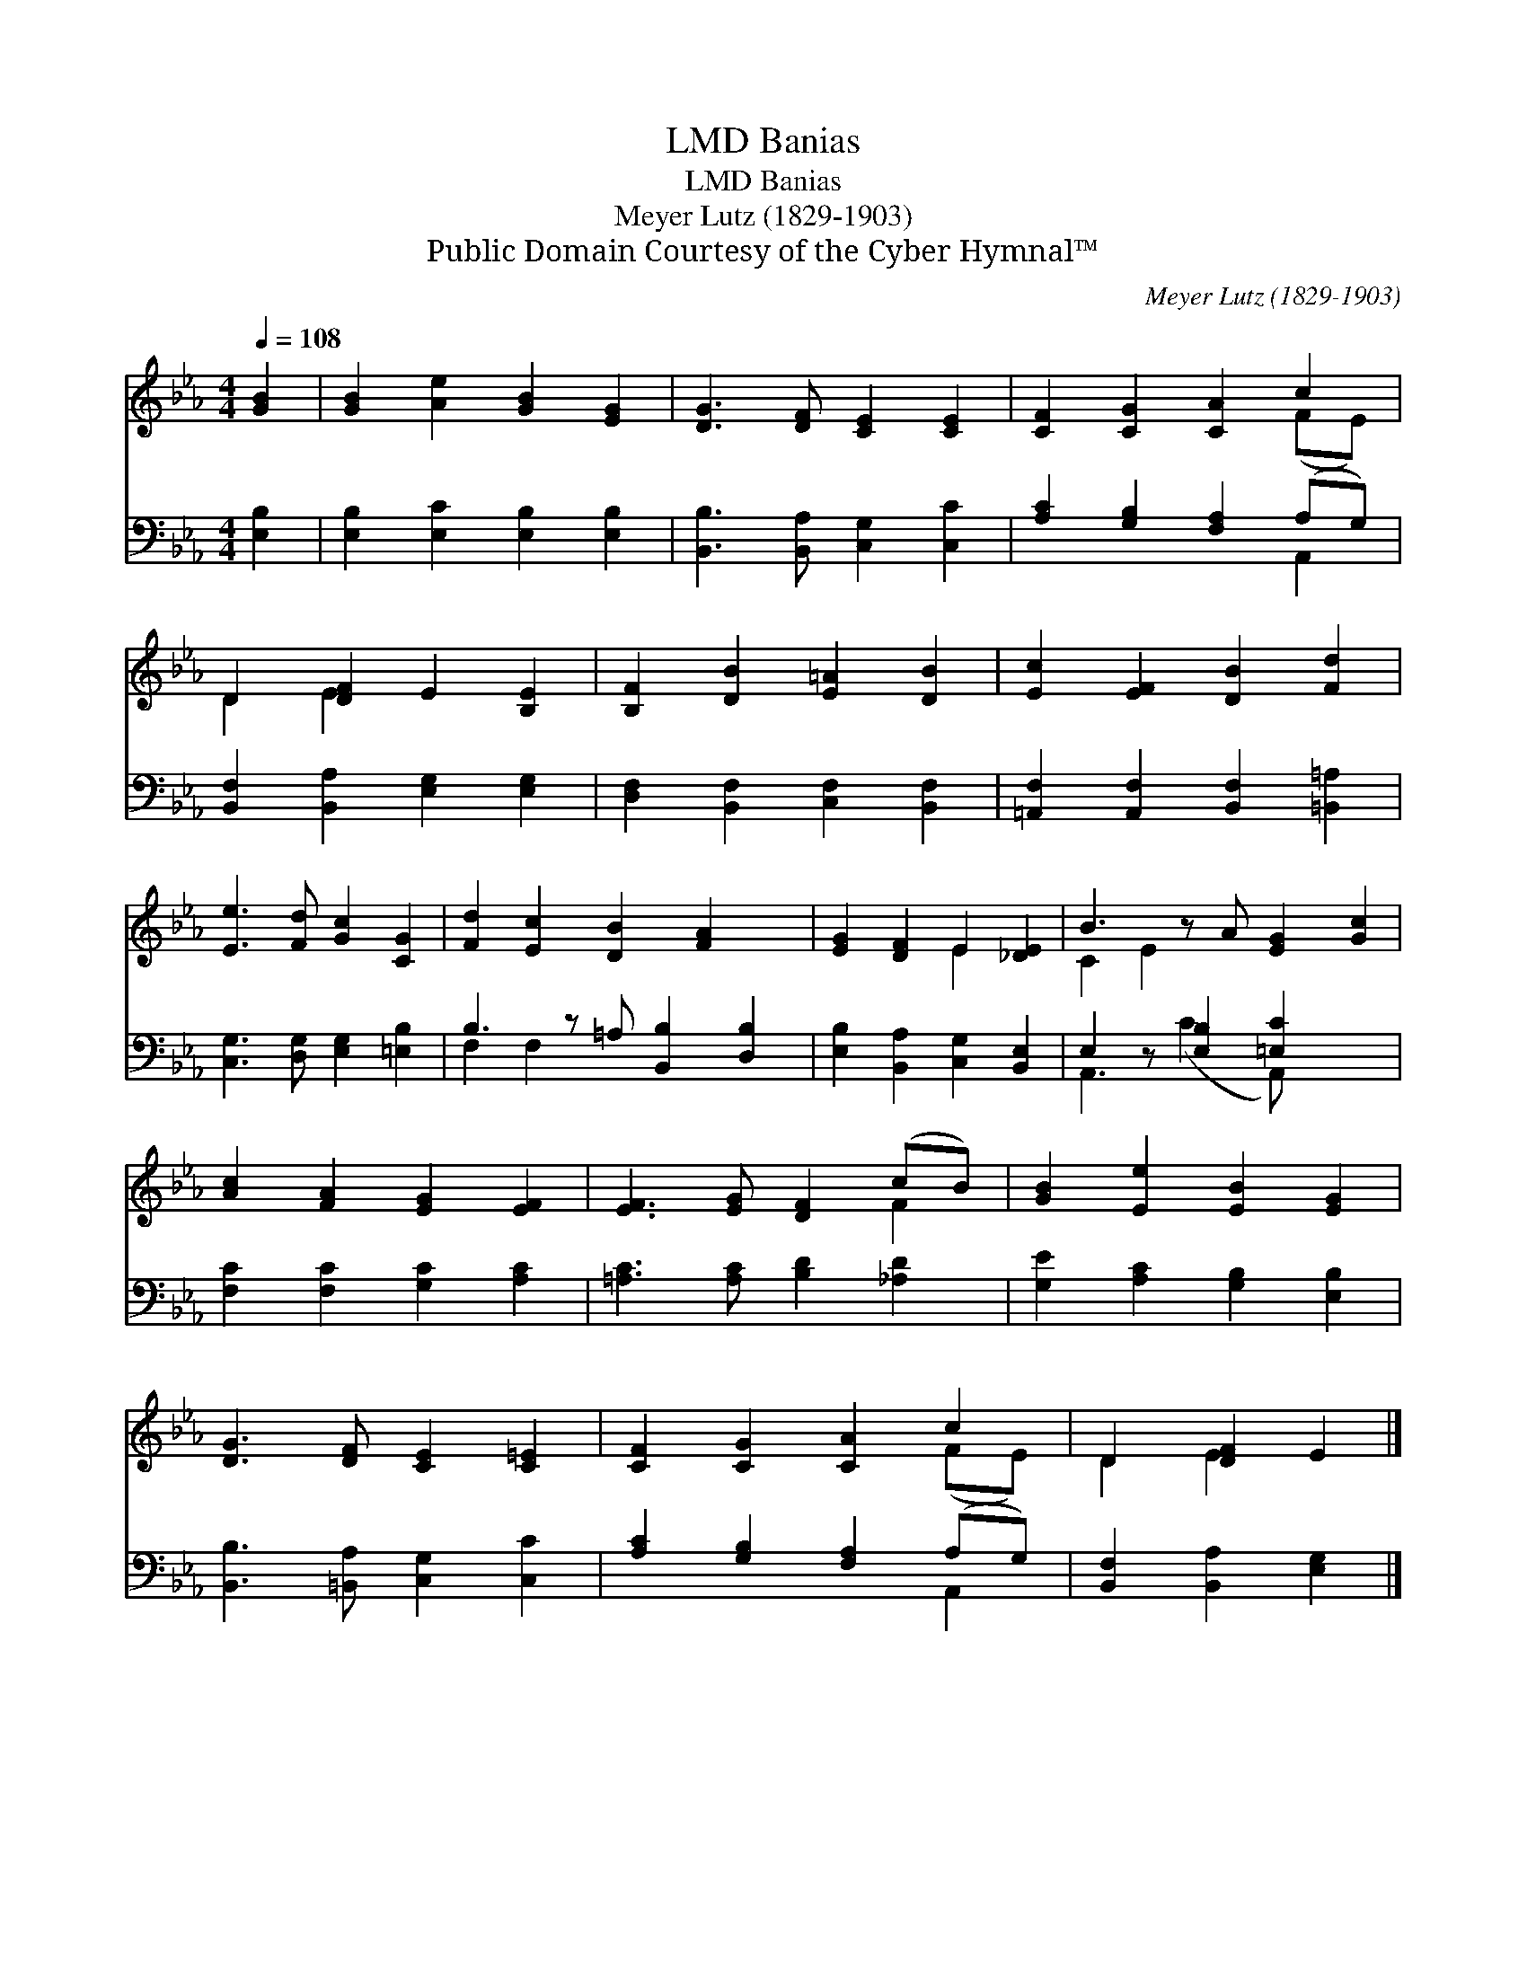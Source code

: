 X:1
T:Banias, LMD
T:Banias, LMD
T:Meyer Lutz (1829-1903)
T:Public Domain Courtesy of the Cyber Hymnal™
C:Meyer Lutz (1829-1903)
Z:Public Domain
Z:Courtesy of the Cyber Hymnal™
%%score ( 1 2 ) ( 3 4 )
L:1/8
Q:1/4=108
M:4/4
K:Eb
V:1 treble 
V:2 treble 
V:3 bass 
V:4 bass 
V:1
 [GB]2 | [GB]2 [Ae]2 [GB]2 [EG]2 | [DG]3 [DF] [CE]2 [CE]2 | [CF]2 [CG]2 [CA]2 c2 | %4
 D2 [DF]2 E2 [B,E]2 | [B,F]2 [DB]2 [E=A]2 [DB]2 | [Ec]2 [EF]2 [DB]2 [Fd]2 | %7
 [Ee]3 [Fd] [Gc]2 [CG]2 | [Fd]2 [Ec]2 [DB]2 [FA]2 x | [EG]2 [DF]2 E2 [_DE]2 | B3 z A [EG]2 [Gc]2 | %11
 [Ac]2 [FA]2 [EG]2 [EF]2 | [EF]3 [EG] [DF]2 (cB) | [GB]2 [Ee]2 [EB]2 [EG]2 | %14
 [DG]3 [DF] [CE]2 [C=E]2 | [CF]2 [CG]2 [CA]2 c2 | D2 [DF]2 E2 |] %17
V:2
 x2 | x8 | x8 | x6 (FE) | D2 E2 x4 | x8 | x8 | x8 | x9 | x4 E2 x2 | C2 E2 x5 | x8 | x6 F2 | x8 | %14
 x8 | x6 (FE) | D2 E2 x2 |] %17
V:3
 [E,B,]2 | [E,B,]2 [E,C]2 [E,B,]2 [E,B,]2 | [B,,B,]3 [B,,A,] [C,G,]2 [C,C]2 | %3
 [A,C]2 [G,B,]2 [F,A,]2 (A,G,) | [B,,F,]2 [B,,A,]2 [E,G,]2 [E,G,]2 | %5
 [D,F,]2 [B,,F,]2 [C,F,]2 [B,,F,]2 | [=A,,F,]2 [A,,F,]2 [B,,F,]2 [=B,,=A,]2 | %7
 [C,G,]3 [D,G,] [E,G,]2 [=E,B,]2 | B,3 z =A, [B,,B,]2 [D,B,]2 | [E,B,]2 [B,,A,]2 [C,G,]2 [B,,E,]2 | %10
 E,2 z [E,B,]2 [=E,C]2 x2 | [F,C]2 [F,C]2 [G,C]2 [A,C]2 | [=A,C]3 [A,C] [B,D]2 [_A,D]2 | %13
 [G,E]2 [A,C]2 [G,B,]2 [E,B,]2 | [B,,B,]3 [=B,,A,] [C,G,]2 [C,C]2 | [A,C]2 [G,B,]2 [F,A,]2 (A,G,) | %16
 [B,,F,]2 [B,,A,]2 [E,G,]2 |] %17
V:4
 x2 | x8 | x8 | x6 A,,2 | x8 | x8 | x8 | x8 | F,2 F,2 x5 | x8 | A,,3 (C2 A,,) x3 | x8 | x8 | x8 | %14
 x8 | x6 A,,2 | x6 |] %17

